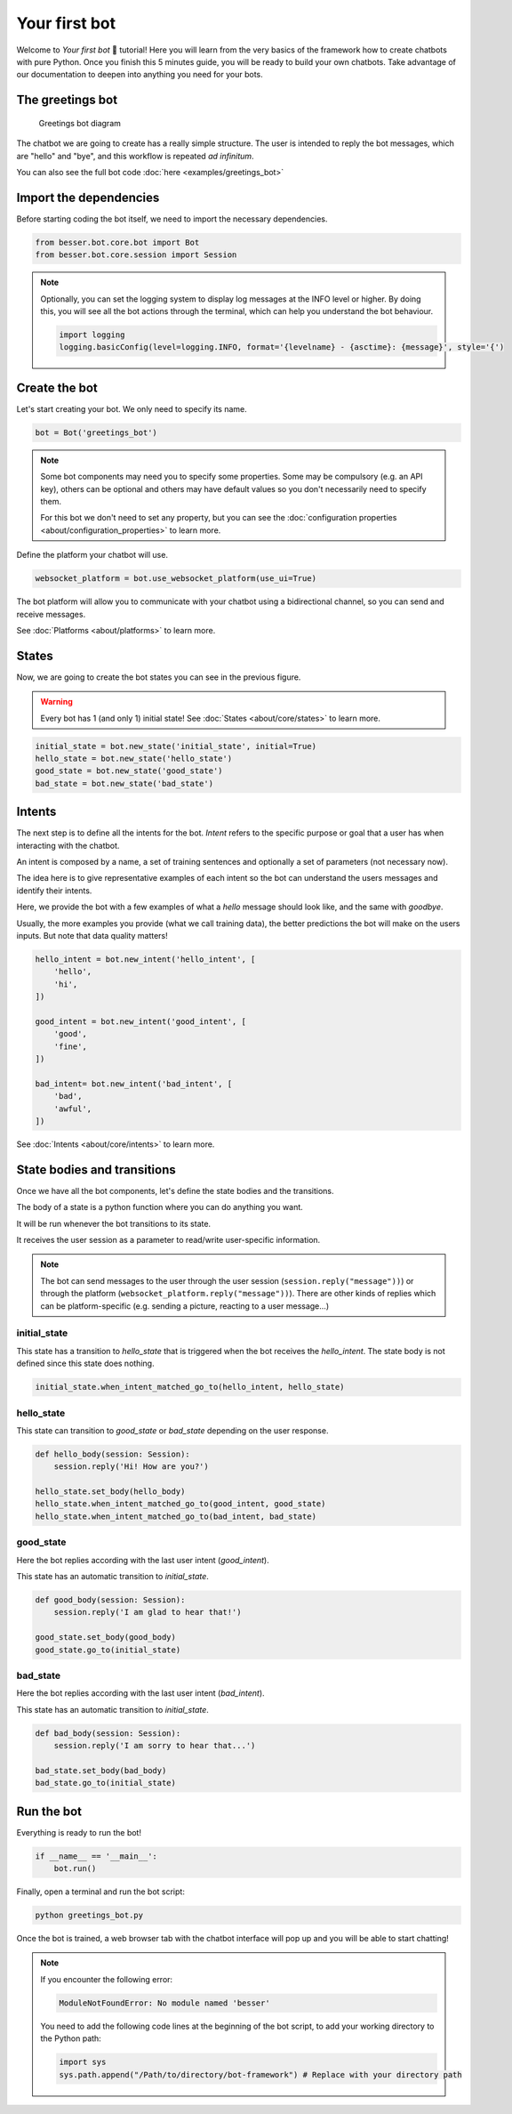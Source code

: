 Your first bot
==============

Welcome to *Your first bot* 🤖 tutorial! Here you will learn from the very basics of the framework how to create
chatbots with pure Python. Once you finish this 5 minutes guide, you will be ready to build your own chatbots.
Take advantage of our documentation to deepen into anything you need for your bots.

The greetings bot
-----------------

.. figure:: img/greetings_bot_diagram.png
   :alt: Greetings bot diagram

   Greetings bot diagram

The chatbot we are going to create has a really simple structure. The user is intended to reply the bot messages,
which are "hello" and "bye", and this workflow is repeated *ad infinitum*.

You can also see the full bot code :doc:`here <examples/greetings_bot>`

Import the dependencies
--------------------------

Before starting coding the bot itself, we need to import the necessary dependencies.

.. code:: python

    from besser.bot.core.bot import Bot
    from besser.bot.core.session import Session

.. note::

    Optionally, you can set the logging system to display log messages at the INFO level or higher. By doing this, you will
    see all the bot actions through the terminal, which can help you understand the bot behaviour.

    .. code:: python

        import logging
        logging.basicConfig(level=logging.INFO, format='{levelname} - {asctime}: {message}', style='{')


Create the bot
--------------

Let's start creating your bot. We only need to specify its name.

.. code:: python

    bot = Bot('greetings_bot')


.. note::

   Some bot components may need you to specify some properties. Some may be compulsory (e.g. an API key), others can
   be optional and others may have default values so you don't necessarily need to specify them.

   For this bot we don't need to set any property, but you can see the
   :doc:`configuration properties <about/configuration_properties>` to learn more.


Define the platform your chatbot will use.

.. code:: python

    websocket_platform = bot.use_websocket_platform(use_ui=True)

The bot platform will allow you to communicate with your chatbot using a bidirectional channel, so you can send and
receive messages.

See :doc:`Platforms <about/platforms>` to learn more.

States
------

Now, we are going to create the bot states you can see in the previous figure.

.. warning::

   Every bot has 1 (and only 1) initial state! See :doc:`States <about/core/states>` to learn more.

.. code:: python

    initial_state = bot.new_state('initial_state', initial=True)
    hello_state = bot.new_state('hello_state')
    good_state = bot.new_state('good_state')
    bad_state = bot.new_state('bad_state')

Intents
-------

The next step is to define all the intents for the bot. *Intent* refers to the specific purpose or goal that a user has
when interacting with the chatbot.

An intent is composed by a name, a set of training sentences and optionally a set of parameters (not necessary now).

The idea here is to give representative examples of each intent so the bot can understand the users messages and
identify their intents.

Here, we provide the bot with a few examples of what a *hello* message should look like, and the same with *goodbye*.

Usually, the more examples you provide (what we call training data), the better predictions the bot will make on the
users inputs. But note that data quality matters!

.. code:: python

    hello_intent = bot.new_intent('hello_intent', [
        'hello',
        'hi',
    ])

    good_intent = bot.new_intent('good_intent', [
        'good',
        'fine',
    ])

    bad_intent= bot.new_intent('bad_intent', [
        'bad',
        'awful',
    ])

See :doc:`Intents <about/core/intents>` to learn more.

State bodies and transitions
----------------------------

Once we have all the bot components, let's define the state bodies and the transitions.

The body of a state is a python function where you can do anything you want.

It will be run whenever the bot transitions to its state.

It receives the user session as a parameter to read/write user-specific information.

.. note::

    The bot can send messages to the user through the user session (``session.reply("message"))``) or through the
    platform (``websocket_platform.reply("message"))``). There are other kinds of replies which can be platform-specific
    (e.g. sending a picture, reacting to a user message...)

initial_state
~~~~~~~~~~~~~

This state has a transition to *hello_state* that is triggered when the bot receives the *hello_intent*. The state body
is not defined since this state does nothing.

.. code:: python

    initial_state.when_intent_matched_go_to(hello_intent, hello_state)


hello_state
~~~~~~~~~~~

This state can transition to *good_state* or *bad_state* depending on the user response.

.. code:: python

    def hello_body(session: Session):
        session.reply('Hi! How are you?')

    hello_state.set_body(hello_body)
    hello_state.when_intent_matched_go_to(good_intent, good_state)
    hello_state.when_intent_matched_go_to(bad_intent, bad_state)


good_state
~~~~~~~~~~

Here the bot replies according with the last user intent (*good_intent*).

This state has an automatic transition to *initial_state*.

.. code:: python

    def good_body(session: Session):
        session.reply('I am glad to hear that!')

    good_state.set_body(good_body)
    good_state.go_to(initial_state)

bad_state
~~~~~~~~~

Here the bot replies according with the last user intent (*bad_intent*).

This state has an automatic transition to *initial_state*.

.. code:: python

    def bad_body(session: Session):
        session.reply('I am sorry to hear that...')

    bad_state.set_body(bad_body)
    bad_state.go_to(initial_state)

Run the bot
-----------

Everything is ready to run the bot!

.. code:: python

    if __name__ == '__main__':
        bot.run()

Finally, open a terminal and run the bot script:

.. code:: bash

    python greetings_bot.py

Once the bot is trained, a web browser tab with the chatbot interface will pop up and you will be able to start
chatting!

.. note::

    If you encounter the following error:

    .. code:: bash

        ModuleNotFoundError: No module named 'besser'

    You need to add the following code lines at the beginning of the bot script, to add your working directory to the
    Python path:

    .. code:: python

        import sys
        sys.path.append("/Path/to/directory/bot-framework") # Replace with your directory path